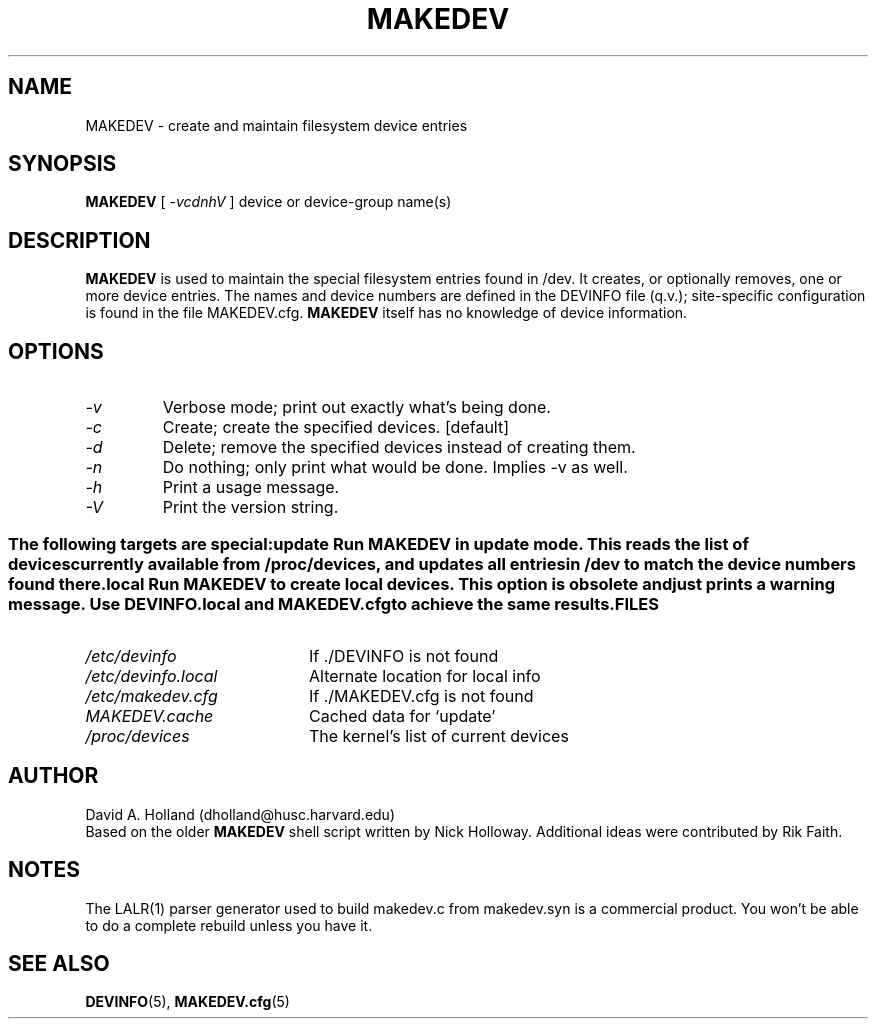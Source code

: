 .\" -*- nroff -*-
.TH MAKEDEV 8 "January 1995" "Version 1.4"
.SH NAME
MAKEDEV \- create and maintain filesystem device entries
.SH SYNOPSIS
.B MAKEDEV
[
.I \-vcdnhV
]
device or device-group name(s)
.SH DESCRIPTION
.B MAKEDEV
is used to maintain the special filesystem entries found in /dev. It
creates, or optionally removes, one or more device entries. The names 
and device numbers are defined in the DEVINFO file (q.v.);
site-specific configuration is found in the file MAKEDEV.cfg. 
.B MAKEDEV
itself has no knowledge of device information.
.SH OPTIONS
.TP
.I -v 
Verbose mode; print out exactly what's being done.
.TP
.I -c
Create; create the specified devices. [default]
.TP
.I -d
Delete; remove the specified devices instead of creating them.
.TP
.I -n
Do nothing; only print what would be done. Implies -v as well.
.TP
.I -h
Print a usage message.
.TP
.I -V
Print the version string.
.SS " "
The following targets are special:
.TP
.I update
Run MAKEDEV in update mode. This reads the list of devices currently
available from /proc/devices, and updates all entries in /dev to match
the device numbers found there.
.TP
.I local
Run MAKEDEV to create local devices. This option is obsolete and just
prints a warning message. Use DEVINFO.local and MAKEDEV.cfg to achieve
the same results.
.SH FILES
.TP 20
.I /etc/devinfo
If ./DEVINFO is not found
.TP
.I /etc/devinfo.local
Alternate location for local info
.TP
.I /etc/makedev.cfg
If ./MAKEDEV.cfg is not found
.TP
.I MAKEDEV.cache
Cached data for `update'
.TP
.I /proc/devices
The kernel's list of current devices
.SH AUTHOR
David A. Holland (dholland@husc.harvard.edu)
.br
.br
Based on the older
.B MAKEDEV
shell script written by Nick Holloway.
Additional ideas were contributed by Rik Faith.
.SH NOTES
The LALR(1) parser generator used to build makedev.c from makedev.syn
is a commercial product. You won't be able to do a complete rebuild 
unless you have it.
.SH SEE ALSO
.BR DEVINFO (5),
.BR MAKEDEV.cfg (5)
